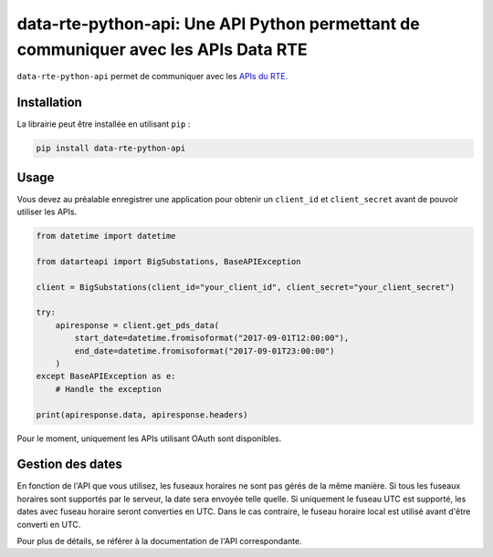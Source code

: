 
data-rte-python-api: Une API Python permettant de communiquer avec les APIs Data RTE
====================================================================================

|python-versions| |code-style| |mypy| |isort|


``data-rte-python-api`` permet de communiquer avec les `APIs du RTE <https://data.rte-france.com/>`_.

Installation
------------

La librairie peut être installée en utilisant ``pip`` :

.. code-block:: shell

    pip install data-rte-python-api

Usage
-----

Vous devez au préalable enregistrer une application pour obtenir un ``client_id`` et ``client_secret`` avant de pouvoir utiliser les APIs.

.. code-block:: python

    from datetime import datetime

    from datarteapi import BigSubstations, BaseAPIException

    client = BigSubstations(client_id="your_client_id", client_secret="your_client_secret")

    try:
        apiresponse = client.get_pds_data(
            start_date=datetime.fromisoformat("2017-09-01T12:00:00"),
            end_date=datetime.fromisoformat("2017-09-01T23:00:00")
        )
    except BaseAPIException as e:
        # Handle the exception

    print(apiresponse.data, apiresponse.headers)

Pour le moment, uniquement les APIs utilisant OAuth sont disponibles.

Gestion des dates
-----------------

En fonction de l'API que vous utilisez, les fuseaux horaires ne sont pas gérés de la même manière. Si tous les fuseaux horaires sont supportés par le serveur, la date sera envoyée telle quelle.
Si uniquement le fuseau UTC est supporté, les dates avec fuseau horaire seront converties en UTC. Dans le cas contraire, le fuseau horaire local est utilisé avant d'être converti en UTC.

Pour plus de détails, se référer à la documentation de l'API correspondante.

.. |python-versions| image:: https://img.shields.io/badge/python-3.7%2B-blue.svg
    :alt: Supported Python versions
    :target: https://www.python.org/downloads/

.. |code-style| image:: https://img.shields.io/badge/code%20style-black-000000.svg
    :alt: Code style: Black
    :target: https://github.com/psf/black

.. |mypy| image:: https://img.shields.io/badge/mypy-checked-blue
    :alt: Mypy: checked
    :target: http://mypy-lang.org/

.. |isort| image:: https://img.shields.io/badge/%20imports-isort-%231674b1?style=flat&labelColor=ef8336
    :alt: Imports: isort
    :target: https://pycqa.github.io/isort/
